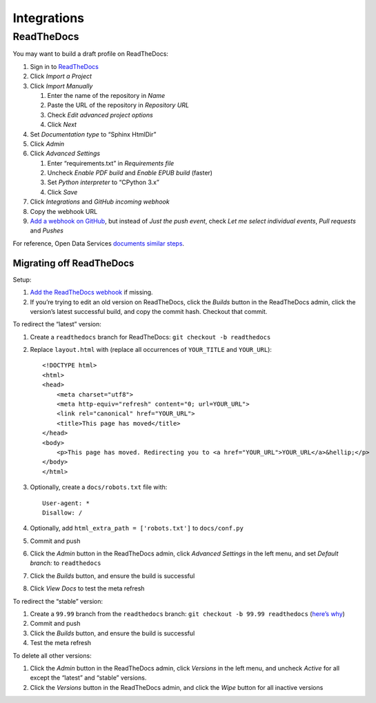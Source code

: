 Integrations
============

ReadTheDocs
-----------

You may want to build a draft profile on ReadTheDocs:

1. Sign in to `ReadTheDocs <https://readthedocs.org/dashboard/>`__
2. Click *Import a Project*
3. Click *Import Manually*

   1. Enter the name of the repository in *Name*
   2. Paste the URL of the repository in *Repository URL*
   3. Check *Edit advanced project options*
   4. Click *Next*

4. Set *Documentation type* to “Sphinx HtmlDir”
5. Click *Admin*
6. Click *Advanced Settings*

   1. Enter “requirements.txt” in *Requirements file*
   2. Uncheck *Enable PDF build* and *Enable EPUB build* (faster)
   3. Set *Python interpreter* to “CPython 3.x”
   4. Click *Save*

7. Click *Integrations* and *GitHub incoming webhook*
8. Copy the webhook URL
9. `Add a webhook on GitHub <https://docs.readthedocs.io/en/latest/webhooks.html#github>`__, but instead of *Just the push event*, check *Let me select individual events*, *Pull requests* and *Pushes*

For reference, Open Data Services `documents similar steps <https://github.com/OpenDataServices/sphinx-base#building-on-readthedocs>`__.

Migrating off ReadTheDocs
~~~~~~~~~~~~~~~~~~~~~~~~~

Setup:

1. `Add the ReadTheDocs webhook <https://docs.readthedocs.io/en/latest/webhooks.html#github>`__ if missing.
2. If you’re trying to edit an old version on ReadTheDocs, click the *Builds* button in the ReadTheDocs admin, click the version’s latest successful build, and copy the commit hash. Checkout that commit.

To redirect the “latest” version:

1. Create a ``readthedocs`` branch for ReadTheDocs: ``git checkout -b readthedocs``

2. Replace ``layout.html`` with (replace all occurrences of ``YOUR_TITLE`` and ``YOUR_URL``):

   ::

       <!DOCTYPE html>
       <html>
       <head>
           <meta charset="utf8">
           <meta http-equiv="refresh" content="0; url=YOUR_URL">
           <link rel="canonical" href="YOUR_URL">
           <title>This page has moved</title>
       </head>
       <body>
           <p>This page has moved. Redirecting you to <a href="YOUR_URL">YOUR_URL</a>&hellip;</p>
       </body>
       </html>

3. Optionally, create a ``docs/robots.txt`` file with:

   ::

       User-agent: *
       Disallow: /

4. Optionally, add ``html_extra_path = ['robots.txt']`` to ``docs/conf.py``

5. Commit and push

6. Click the *Admin* button in the ReadTheDocs admin, click *Advanced Settings* in the left menu, and set *Default branch:* to ``readthedocs``

7. Click the *Builds* button, and ensure the build is successful

8. Click *View Docs* to test the meta refresh

To redirect the “stable” version:

1. Create a ``99.99`` branch from the ``readthedocs`` branch: ``git checkout -b 99.99 readthedocs`` (`here’s why <https://docs.readthedocs.io/en/latest/versions.html>`__)
2. Commit and push
3. Click the *Builds* button, and ensure the build is successful
4. Test the meta refresh

To delete all other versions:

1. Click the *Admin* button in the ReadTheDocs admin, click *Versions* in the left menu, and uncheck *Active* for all except the “latest” and “stable” versions.
2. Click the *Versions* button in the ReadTheDocs admin, and click the *Wipe* button for all inactive versions
